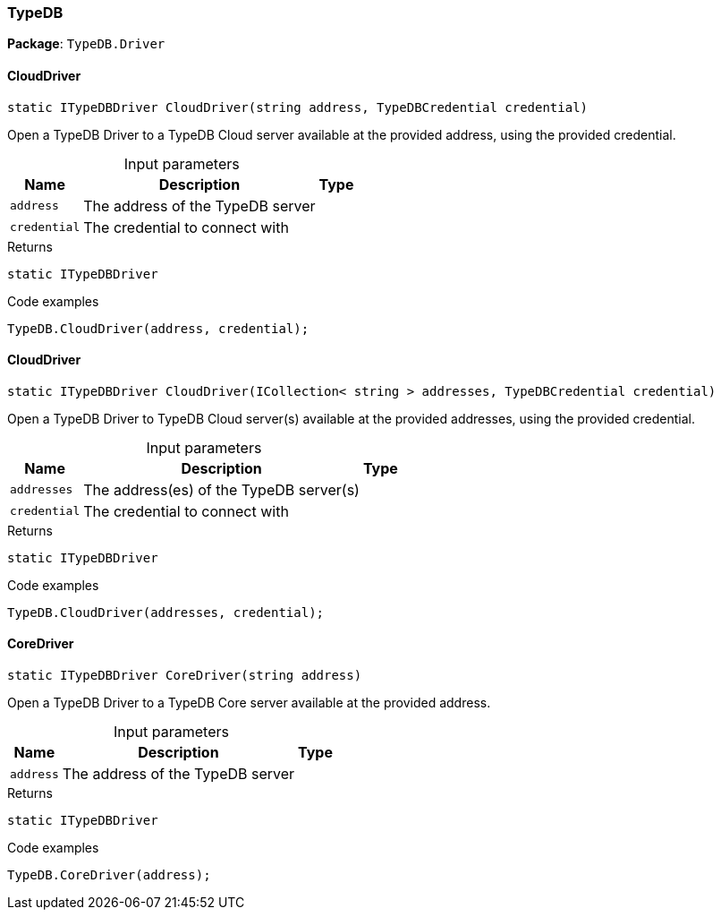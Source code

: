 [#_TypeDB]
=== TypeDB

*Package*: `TypeDB.Driver`

// tag::methods[]
[#_static_ITypeDBDriver_TypeDB_Driver_TypeDB_CloudDriver___string_address__TypeDBCredential_credential_]
==== CloudDriver

[source,cs]
----
static ITypeDBDriver CloudDriver(string address, TypeDBCredential credential)
----



Open a TypeDB Driver to a TypeDB Cloud server available at the provided address, using the provided credential.


[caption=""]
.Input parameters
[cols="~,~,~"]
[options="header"]
|===
|Name |Description |Type
a| `address` a| The address of the TypeDB server a| 
a| `credential` a| The credential to connect with a| 
|===

[caption=""]
.Returns
`static ITypeDBDriver`

[caption=""]
.Code examples
[source,cs]
----
TypeDB.CloudDriver(address, credential);
----

[#_static_ITypeDBDriver_TypeDB_Driver_TypeDB_CloudDriver___ICollection__string___addresses__TypeDBCredential_credential_]
==== CloudDriver

[source,cs]
----
static ITypeDBDriver CloudDriver(ICollection< string > addresses, TypeDBCredential credential)
----



Open a TypeDB Driver to TypeDB Cloud server(s) available at the provided addresses, using the provided credential.


[caption=""]
.Input parameters
[cols="~,~,~"]
[options="header"]
|===
|Name |Description |Type
a| `addresses` a| The address(es) of the TypeDB server(s) a| 
a| `credential` a| The credential to connect with a| 
|===

[caption=""]
.Returns
`static ITypeDBDriver`

[caption=""]
.Code examples
[source,cs]
----
TypeDB.CloudDriver(addresses, credential);
----

[#_static_ITypeDBDriver_TypeDB_Driver_TypeDB_CoreDriver___string_address_]
==== CoreDriver

[source,cs]
----
static ITypeDBDriver CoreDriver(string address)
----



Open a TypeDB Driver to a TypeDB Core server available at the provided address.


[caption=""]
.Input parameters
[cols="~,~,~"]
[options="header"]
|===
|Name |Description |Type
a| `address` a| The address of the TypeDB server a| 
|===

[caption=""]
.Returns
`static ITypeDBDriver`

[caption=""]
.Code examples
[source,cs]
----
TypeDB.CoreDriver(address);
----

// end::methods[]

